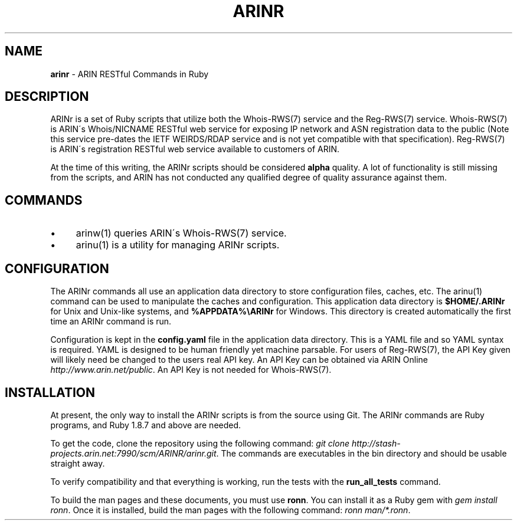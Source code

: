 .\" generated with Ronn/v0.7.3
.\" http://github.com/rtomayko/ronn/tree/0.7.3
.
.TH "ARINR" "7" "October 2012" "" ""
.
.SH "NAME"
\fBarinr\fR \- ARIN RESTful Commands in Ruby
.
.SH "DESCRIPTION"
ARINr is a set of Ruby scripts that utilize both the Whois\-RWS(7) service and the Reg\-RWS(7) service\. Whois\-RWS(7) is ARIN\'s Whois/NICNAME RESTful web service for exposing IP network and ASN registration data to the public (Note this service pre\-dates the IETF WEIRDS/RDAP service and is not yet compatible with that specification)\. Reg\-RWS(7) is ARIN\'s registration RESTful web service available to customers of ARIN\.
.
.P
At the time of this writing, the ARINr scripts should be considered \fBalpha\fR quality\. A lot of functionality is still missing from the scripts, and ARIN has not conducted any qualified degree of quality assurance against them\.
.
.SH "COMMANDS"
.
.IP "\(bu" 4
arinw(1) queries ARIN\'s Whois\-RWS(7) service\.
.
.IP "\(bu" 4
arinu(1) is a utility for managing ARINr scripts\.
.
.IP "" 0
.
.SH "CONFIGURATION"
The ARINr commands all use an application data directory to store configuration files, caches, etc\. The arinu(1) command can be used to manipulate the caches and configuration\. This application data directory is \fB$HOME/\.ARINr\fR for Unix and Unix\-like systems, and \fB%APPDATA%\eARINr\fR for Windows\. This directory is created automatically the first time an ARINr command is run\.
.
.P
Configuration is kept in the \fBconfig\.yaml\fR file in the application data directory\. This is a YAML file and so YAML syntax is required\. YAML is designed to be human friendly yet machine parsable\. For users of Reg\-RWS(7), the API Key given will likely need be changed to the users real API key\. An API Key can be obtained via ARIN Online \fIhttp://www\.arin\.net/public\fR\. An API Key is not needed for Whois\-RWS(7)\.
.
.SH "INSTALLATION"
At present, the only way to install the ARINr scripts is from the source using Git\. The ARINr commands are Ruby programs, and Ruby 1\.8\.7 and above are needed\.
.
.P
To get the code, clone the repository using the following command: \fIgit clone http://stash\-projects\.arin\.net:7990/scm/ARINR/arinr\.git\fR\. The commands are executables in the bin directory and should be usable straight away\.
.
.P
To verify compatibility and that everything is working, run the tests with the \fBrun_all_tests\fR command\.
.
.P
To build the man pages and these documents, you must use \fBronn\fR\. You can install it as a Ruby gem with \fIgem install ronn\fR\. Once it is installed, build the man pages with the following command: \fIronn man/*\.ronn\fR\.
